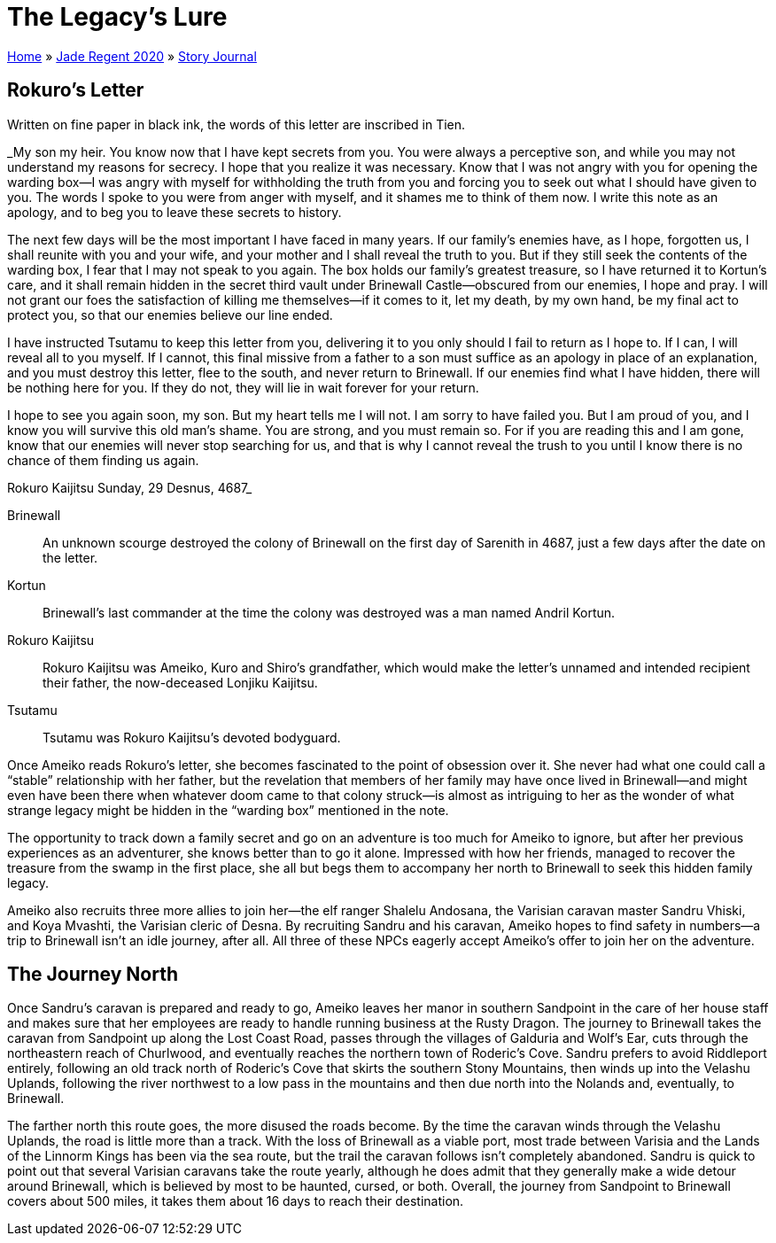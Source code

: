 = The Legacy’s Lure

link:../../index.html[Home] » link:../index.html[Jade Regent 2020] » link:index.html[Story Journal]

== Rokuro’s Letter

Written on fine paper in black ink, the words of this letter are inscribed in Tien.

====
_My son my heir. You know now that I have kept secrets from you. You were always a perceptive son, and while you may not understand my reasons for secrecy. I hope that you realize it was necessary. Know that I was not angry with you for opening the warding box—I was angry with myself for withholding the truth from you and forcing you to seek out what I should have given to you. The words I spoke to you were from anger with myself, and it shames me to think of them now. I write this note as an apology, and to beg you to leave these secrets to history.

The next few days will be the most important I have faced in many years. If our family's enemies have, as I hope, forgotten us, I shall reunite with you and your wife, and your mother and I shall reveal the truth to you. But if they still seek the contents of the warding box, I fear that I may not speak to you again. The box holds our family's greatest treasure, so I have returned it to Kortun's care, and it shall remain hidden in the secret third vault under Brinewall Castle—obscured from our enemies, I hope and pray. I will not grant our foes the satisfaction of killing me themselves—if it comes to it, let my death, by my own hand, be my final act to protect you, so that our enemies believe our line ended.

I have instructed Tsutamu to keep this letter from you, delivering it to you only should I fail to return as I hope to. If I can, I will reveal all to you myself. If I cannot, this final missive from a father to a son must suffice as an apology in place of an explanation, and you must destroy this letter, flee to the south, and never return to Brinewall. If our enemies find what I have hidden, there will be nothing here for you. If they do not, they will lie in wait forever for your return.

I hope to see you again soon, my son. But my heart tells me I will not. I am sorry to have failed you. But I am proud of you, and I know you will survive this old man's shame. You are strong, and you must remain so. For if you are reading this and I am gone, know that our enemies will never stop searching for us, and that is why I cannot reveal the trush to you until I know there is no chance of them finding us again.

Rokuro Kaijitsu
Sunday, 29 Desnus, 4687_
====

Brinewall:: An unknown scourge destroyed the colony of Brinewall on the first day of Sarenith in 4687, just a few days after the date on the letter.
Kortun:: Brinewall’s last commander at the time the colony was destroyed was a man named Andril Kortun.
Rokuro Kaijitsu:: Rokuro Kaijitsu was Ameiko, Kuro and Shiro’s grandfather, which would make the letter’s unnamed and intended recipient their father, the now-deceased Lonjiku Kaijitsu.
Tsutamu:: Tsutamu was Rokuro Kaijitsu’s devoted bodyguard.

Once Ameiko reads Rokuro’s letter, she becomes fascinated to the point of obsession over it. She never had what one could call a "`stable`" relationship with her father, but the revelation that members of her family may have once lived in Brinewall—and might even have been there when whatever doom came to that colony struck—is almost as intriguing to her as the wonder of what strange legacy might be hidden in the "`warding box`" mentioned in the note.

The opportunity to track down a family secret and go on an adventure is too much for Ameiko to ignore, but after her previous experiences as an adventurer, she knows better than to go it alone. Impressed with how her friends, managed to recover the treasure from the swamp in the first place, she all but begs them to accompany her north to Brinewall to seek this hidden family legacy.

Ameiko also recruits three more allies to join her—the elf ranger Shalelu Andosana, the Varisian caravan master Sandru Vhiski, and Koya Mvashti, the Varisian cleric of Desna. By recruiting Sandru and his caravan, Ameiko hopes to find safety in numbers—a trip to Brinewall isn’t an idle journey, after all. All three of these NPCs eagerly accept Ameiko’s offer to join her on the adventure.

== The Journey North

Once Sandru’s caravan is prepared and ready to go, Ameiko leaves her manor in southern Sandpoint in the care of her house staff and makes sure that her employees are ready to handle running business at the Rusty Dragon. The journey to Brinewall takes the caravan from Sandpoint up along the Lost Coast Road, passes through the villages of Galduria and Wolf’s Ear, cuts through the northeastern reach of Churlwood, and eventually reaches the northern town of Roderic’s Cove. Sandru prefers to avoid Riddleport entirely, following an old track north of Roderic’s Cove that skirts the southern Stony Mountains, then winds up into the Velashu Uplands, following the river northwest to a low pass in the mountains and then due north into the Nolands and, eventually, to Brinewall.

The farther north this route goes, the more disused the roads become. By the time the caravan winds through the Velashu Uplands, the road is little more than a track. With the loss of Brinewall as a viable port, most trade between Varisia and the Lands of the Linnorm Kings has been via the sea route, but the trail the caravan follows isn’t completely abandoned. Sandru is quick to point out that several Varisian caravans take the route yearly, although he does admit that they generally make a wide detour around Brinewall, which is believed by most to be haunted, cursed, or both. Overall, the journey from Sandpoint to Brinewall covers about 500 miles, it takes them about 16 days to reach their destination.

